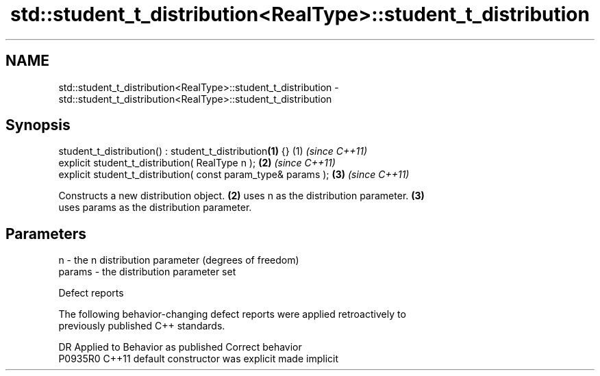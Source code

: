 .TH std::student_t_distribution<RealType>::student_t_distribution 3 "2019.08.27" "http://cppreference.com" "C++ Standard Libary"
.SH NAME
std::student_t_distribution<RealType>::student_t_distribution \- std::student_t_distribution<RealType>::student_t_distribution

.SH Synopsis
   student_t_distribution() : student_t_distribution\fB(1)\fP {}      (1) \fI(since C++11)\fP
   explicit student_t_distribution( RealType n );               \fB(2)\fP \fI(since C++11)\fP
   explicit student_t_distribution( const param_type& params ); \fB(3)\fP \fI(since C++11)\fP

   Constructs a new distribution object. \fB(2)\fP uses n as the distribution parameter. \fB(3)\fP
   uses params as the distribution parameter.

.SH Parameters

   n      - the n distribution parameter (degrees of freedom)
   params - the distribution parameter set

  Defect reports

   The following behavior-changing defect reports were applied retroactively to
   previously published C++ standards.

     DR    Applied to      Behavior as published       Correct behavior
   P0935R0 C++11      default constructor was explicit made implicit
